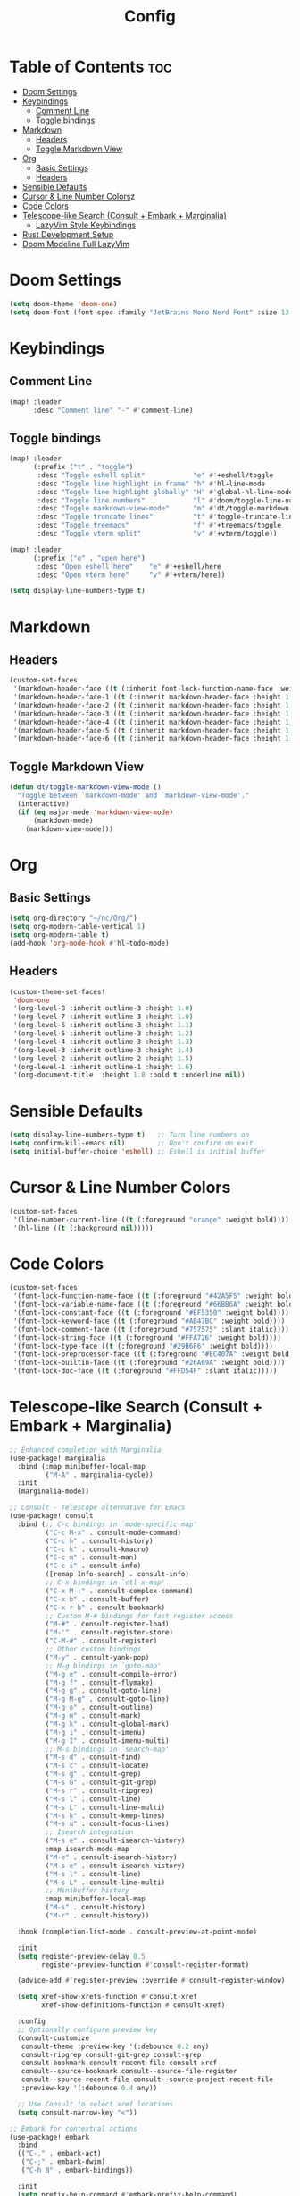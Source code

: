 #+title: Config

* Table of Contents :toc:
- [[#doom-settings][Doom Settings]]
- [[#keybindings][Keybindings]]
  - [[#comment-line][Comment Line]]
  - [[#toggle-bindings][Toggle bindings]]
- [[#markdown][Markdown]]
  - [[#headers][Headers]]
  - [[#toggle-markdown-view][Toggle Markdown View]]
- [[#org][Org]]
  - [[#basic-settings][Basic Settings]]
  - [[#headers-1][Headers]]
- [[#sensible-defaults][Sensible Defaults]]
- [[#cursor-line-number][Cursor & Line Number Colors]]z
- [[#code-colors][Code Colors]]
- [[#telescope-like-search-consult--embark--marginalia][Telescope-like Search (Consult + Embark + Marginalia)]]
  - [[#lazyvim-style-keybindings][LazyVim Style Keybindings]]
- [[#rust-development-setup][Rust Development Setup]]
- [[#doom-modeline-full-lazyvim][Doom Modeline Full LazyVim]]

* Doom Settings
#+begin_src emacs-lisp
(setq doom-theme 'doom-one)
(setq doom-font (font-spec :family "JetBrains Mono Nerd Font" :size 13 :weight 'bold))
#+end_src

* Keybindings

** Comment Line
#+begin_src emacs-lisp
(map! :leader
      :desc "Comment line" "-" #'comment-line)
#+end_src

** Toggle bindings
#+begin_src emacs-lisp
(map! :leader
      (:prefix ("t" . "toggle")
       :desc "Toggle eshell split"            "e" #'+eshell/toggle
       :desc "Toggle line highlight in frame" "h" #'hl-line-mode
       :desc "Toggle line highlight globally" "H" #'global-hl-line-mode
       :desc "Toggle line numbers"            "l" #'doom/toggle-line-numbers
       :desc "Toggle markdown-view-mode"      "m" #'dt/toggle-markdown-view-mode
       :desc "Toggle truncate lines"          "t" #'toggle-truncate-lines
       :desc "Toggle treemacs"                "f" #'+treemacs/toggle
       :desc "Toggle vterm split"             "v" #'+vterm/toggle))

(map! :leader
      (:prefix ("o" . "open here")
       :desc "Open eshell here"    "e" #'+eshell/here
       :desc "Open vterm here"     "v" #'+vterm/here))

(setq display-line-numbers-type t)
#+end_src

* Markdown
** Headers
#+begin_src emacs-lisp
(custom-set-faces
 '(markdown-header-face ((t (:inherit font-lock-function-name-face :weight bold :family "variable-pitch"))))
 '(markdown-header-face-1 ((t (:inherit markdown-header-face :height 1.6))))
 '(markdown-header-face-2 ((t (:inherit markdown-header-face :height 1.5))))
 '(markdown-header-face-3 ((t (:inherit markdown-header-face :height 1.4))))
 '(markdown-header-face-4 ((t (:inherit markdown-header-face :height 1.3))))
 '(markdown-header-face-5 ((t (:inherit markdown-header-face :height 1.2))))
 '(markdown-header-face-6 ((t (:inherit markdown-header-face :height 1.1)))))
#+end_src

** Toggle Markdown View
#+begin_src emacs-lisp
(defun dt/toggle-markdown-view-mode ()
  "Toggle between `markdown-mode' and `markdown-view-mode'."
  (interactive)
  (if (eq major-mode 'markdown-view-mode)
      (markdown-mode)
    (markdown-view-mode)))
#+end_src

* Org
** Basic Settings
#+begin_src emacs-lisp
(setq org-directory "~/nc/Org/")
(setq org-modern-table-vertical 1)
(setq org-modern-table t)
(add-hook 'org-mode-hook #'hl-todo-mode)
#+end_src

** Headers
#+begin_src emacs-lisp
(custom-theme-set-faces!
 'doom-one
 '(org-level-8 :inherit outline-3 :height 1.0)
 '(org-level-7 :inherit outline-3 :height 1.0)
 '(org-level-6 :inherit outline-3 :height 1.1)
 '(org-level-5 :inherit outline-3 :height 1.2)
 '(org-level-4 :inherit outline-3 :height 1.3)
 '(org-level-3 :inherit outline-3 :height 1.4)
 '(org-level-2 :inherit outline-2 :height 1.5)
 '(org-level-1 :inherit outline-1 :height 1.6)
 '(org-document-title  :height 1.8 :bold t :underline nil))
#+end_src

* Sensible Defaults
#+begin_src emacs-lisp
(setq display-line-numbers-type t)   ;; Turn line numbers on
(setq confirm-kill-emacs nil)        ;; Don't confirm on exit
(setq initial-buffer-choice 'eshell) ;; Eshell is initial buffer
#+end_src

* Cursor & Line Number Colors
#+begin_src emacs-lisp
(custom-set-faces
 '(line-number-current-line ((t (:foreground "orange" :weight bold))))
 '(hl-line ((t (:background nil)))))
#+end_src

* Code Colors
#+begin_src emacs-lisp
(custom-set-faces
 '(font-lock-function-name-face ((t (:foreground "#42A5F5" :weight bold))))
 '(font-lock-variable-name-face ((t (:foreground "#66BB6A" :weight bold))))
 '(font-lock-constant-face ((t (:foreground "#EF5350" :weight bold))))
 '(font-lock-keyword-face ((t (:foreground "#AB47BC" :weight bold))))
 '(font-lock-comment-face ((t (:foreground "#757575" :slant italic))))
 '(font-lock-string-face ((t (:foreground "#FFA726" :weight bold))))
 '(font-lock-type-face ((t (:foreground "#29B6F6" :weight bold))))
 '(font-lock-preprocessor-face ((t (:foreground "#EC407A" :weight bold))))
 '(font-lock-builtin-face ((t (:foreground "#26A69A" :weight bold))))
 '(font-lock-doc-face ((t (:foreground "#FFD54F" :slant italic)))))
#+end_src

* Telescope-like Search (Consult + Embark + Marginalia)
#+begin_src emacs-lisp
;; Enhanced completion with Marginalia
(use-package! marginalia
  :bind (:map minibuffer-local-map
         ("M-A" . marginalia-cycle))
  :init
  (marginalia-mode))

;; Consult - Telescope alternative for Emacs
(use-package! consult
  :bind (;; C-c bindings in `mode-specific-map'
         ("C-c M-x" . consult-mode-command)
         ("C-c h" . consult-history)
         ("C-c k" . consult-kmacro)
         ("C-c m" . consult-man)
         ("C-c i" . consult-info)
         ([remap Info-search] . consult-info)
         ;; C-x bindings in `ctl-x-map'
         ("C-x M-:" . consult-complex-command)
         ("C-x b" . consult-buffer)
         ("C-x r b" . consult-bookmark)
         ;; Custom M-# bindings for fast register access
         ("M-#" . consult-register-load)
         ("M-'" . consult-register-store)
         ("C-M-#" . consult-register)
         ;; Other custom bindings
         ("M-y" . consult-yank-pop)
         ;; M-g bindings in `goto-map'
         ("M-g e" . consult-compile-error)
         ("M-g f" . consult-flymake)
         ("M-g g" . consult-goto-line)
         ("M-g M-g" . consult-goto-line)
         ("M-g o" . consult-outline)
         ("M-g m" . consult-mark)
         ("M-g k" . consult-global-mark)
         ("M-g i" . consult-imenu)
         ("M-g I" . consult-imenu-multi)
         ;; M-s bindings in `search-map'
         ("M-s d" . consult-find)
         ("M-s c" . consult-locate)
         ("M-s g" . consult-grep)
         ("M-s G" . consult-git-grep)
         ("M-s r" . consult-ripgrep)
         ("M-s l" . consult-line)
         ("M-s L" . consult-line-multi)
         ("M-s k" . consult-keep-lines)
         ("M-s u" . consult-focus-lines)
         ;; Isearch integration
         ("M-s e" . consult-isearch-history)
         :map isearch-mode-map
         ("M-e" . consult-isearch-history)
         ("M-s e" . consult-isearch-history)
         ("M-s l" . consult-line)
         ("M-s L" . consult-line-multi)
         ;; Minibuffer history
         :map minibuffer-local-map
         ("M-s" . consult-history)
         ("M-r" . consult-history))

  :hook (completion-list-mode . consult-preview-at-point-mode)

  :init
  (setq register-preview-delay 0.5
        register-preview-function #'consult-register-format)

  (advice-add #'register-preview :override #'consult-register-window)

  (setq xref-show-xrefs-function #'consult-xref
        xref-show-definitions-function #'consult-xref)

  :config
  ;; Optionally configure preview key
  (consult-customize
   consult-theme :preview-key '(:debounce 0.2 any)
   consult-ripgrep consult-git-grep consult-grep
   consult-bookmark consult-recent-file consult-xref
   consult--source-bookmark consult--source-file-register
   consult--source-recent-file consult--source-project-recent-file
   :preview-key '(:debounce 0.4 any))

  ;; Use Consult to select xref locations
  (setq consult-narrow-key "<"))

;; Embark for contextual actions
(use-package! embark
  :bind
  (("C-." . embark-act)
   ("C-;" . embark-dwim)
   ("C-h B" . embark-bindings))

  :init
  (setq prefix-help-command #'embark-prefix-help-command)

  :config
  ;; Hide the mode line of the Embark live/completions buffers
  (add-to-list 'display-buffer-alist
               '("\\`\\*Embark Collect \\(Live\\|Completions\\)\\*"
                 nil
                 (window-parameters (mode-line-format . none)))))

;; Consult users will also want the embark-consult package.
(use-package! embark-consult
  :hook
  (embark-collect-mode . consult-preview-at-point-mode))
#+end_src

** LazyVim Style Keybindings
#+begin_src emacs-lisp
;; LazyVim-style leader key bindings for telescope-like functionality
(map! :leader
      (:prefix ("f" . "find")
       :desc "Find file"                    "f" #'consult-find
       :desc "Find file in project"        "p" #'+default/find-in-project
       :desc "Recent files"                 "r" #'consult-recent-file
       :desc "Find buffer"                  "b" #'consult-buffer
       :desc "Find file by name"            "n" #'consult-locate
       :desc "Project buffers"              "B" #'consult-project-buffer))

(map! :leader
      (:prefix ("s" . "search")
       :desc "Search in buffer"             "s" #'consult-line
       :desc "Search in project"            "p" #'consult-ripgrep
       :desc "Search with grep"             "g" #'consult-grep
       :desc "Search git grep"              "G" #'consult-git-grep
       :desc "Search imenu"                 "i" #'consult-imenu
       :desc "Search outline"               "o" #'consult-outline
       :desc "Search marks"                 "m" #'consult-mark
       :desc "Search yank history"          "y" #'consult-yank-pop))

(map! :leader
      (:prefix ("g" . "goto")
       :desc "Go to line"                   "l" #'consult-goto-line
       :desc "Go to mark"                   "m" #'consult-mark
       :desc "Go to global mark"            "M" #'consult-global-mark
       :desc "Go to error"                  "e" #'consult-compile-error
       :desc "Go to flymake error"          "f" #'consult-flymake))

;; Additional telescope-like bindings
(map! :leader
      :desc "Switch buffer"                "," #'consult-buffer
      :desc "Find file"                    "." #'consult-find
      :desc "Search in buffer"             "/" #'consult-line
      :desc "Command palette"              ":" #'execute-extended-command)

;; Quick access like Telescope in LazyVim
(map! "C-p" #'consult-find          ; Quick file finder
      "C-S-p" #'execute-extended-command  ; Command palette
      "C-f" #'consult-line          ; Search in current buffer
      "C-S-f" #'consult-ripgrep)    ; Search in project
#+end_src

* Rust Development Setup
#+begin_src emacs-lisp
;; Rust configuration with full IDE features
(use-package! rustic
  :bind (:map rustic-mode-map
         ("M-j" . lsp-ui-imenu)
         ("M-?" . lsp-find-references)
         ("C-c C-c l" . flycheck-list-errors)
         ("C-c C-c a" . lsp-execute-code-action)
         ("C-c C-c r" . lsp-rename)
         ("C-c C-c q" . lsp-workspace-restart)
         ("C-c C-c Q" . lsp-workspace-shutdown)
         ("C-c C-c s" . lsp-rust-analyzer-status))
  :config
  ;; uncomment for less flashiness
  ;; (setq lsp-eldoc-hook nil)
  ;; (setq lsp-enable-symbol-highlighting nil)
  ;; (setq lsp-signature-auto-activate nil)

  ;; comment to disable rustfmt on save
  (setq rustic-format-on-save t)
  (add-hook 'rustic-mode-hook 'rk/rustic-mode-hook))

(defun rk/rustic-mode-hook ()
  ;; so that run C-c C-c C-r works without having to confirm, but don't try to
  ;; save rust buffers that are not file visiting. Once
  ;; https://github.com/brotzeit/rustic/issues/253 has been resolved this should
  ;; no longer be necessary.
  (when buffer-file-name
    (setq-local buffer-save-without-query t))
  (add-hook 'before-save-hook 'lsp-format-buffer nil t))

;; LSP configuration for Rust
(use-package! lsp-mode
  :commands lsp
  :custom
  ;; what to use when checking on-save. "check" is default, I prefer clippy
  (lsp-rust-analyzer-cargo-watch-command "clippy")
  (lsp-eldoc-render-all t)
  (lsp-idle-delay 0.6)
  ;; enable / disable the hints as you prefer:
  (lsp-rust-analyzer-server-display-inlay-hints t)
  (lsp-rust-analyzer-display-lifetime-elision-hints-enable "skip_trivial")
  (lsp-rust-analyzer-display-chaining-hints t)
  (lsp-rust-analyzer-display-lifetime-elision-hints-use-parameter-names nil)
  (lsp-rust-analyzer-display-closure-return-type-hints t)
  (lsp-rust-analyzer-display-parameter-hints nil)
  (lsp-rust-analyzer-display-reborrow-hints nil)
  :config
  (add-hook 'lsp-mode-hook 'lsp-ui-mode))

(use-package! lsp-ui
  :commands lsp-ui-mode
  :custom
  (lsp-ui-peek-always-show t)
  (lsp-ui-sideline-show-hover t)
  (lsp-ui-doc-enable nil))
#+end_src

* Doom Modeline Full LazyVim
#+begin_src emacs-lisp
(use-package! doom-modeline
  :hook (after-init . doom-modeline-mode)
  :init
  (setq doom-modeline-height 25)
  (setq doom-modeline-bar-width 4)
  (setq doom-modeline-icon t)
  (setq doom-modeline-major-mode-icon t)
  (setq doom-modeline-buffer-file-name-style 'truncate-upto-project)
  (setq doom-modeline-line-number t)
  (setq doom-modeline-major-mode-color-icon t)
  (setq doom-modeline-vcs-max-length 20)
  (setq doom-modeline-enable-word-count t)
  (setq doom-modeline-buffer-encoding t)
  ;;(setq doom-modeline-minor-modes t)
  ;;(setq doom-modeline-indent-info t)
  ;;(setq doom-modeline-persp-name t)
  ;; Git diff ve branch
  (setq doom-modeline-git-diff t)
  (setq doom-modeline-git-command "git diff --numstat")
  (setq doom-modeline-github t)
  ;; Saat ve zaman
  (setq doom-modeline-time t)
  (setq display-time-format "%H:%M %d-%m-%Y"))

(custom-set-faces
 '(doom-modeline-bar ((t (:background "#FFA500"))))
 '(doom-modeline-buffer-file ((t (:foreground "#FFFFFF" :weight bold))))
 '(doom-modeline-buffer-modified ((t (:foreground "#EF5350" :weight bold))))
 '(doom-modeline-buffer-major-mode ((t (:foreground "#42A5F5" :weight bold))))
 '(doom-modeline-evil-normal-state ((t (:background "#4CAF50" :foreground "#000000" :weight bold))))
 '(doom-modeline-evil-insert-state ((t (:background "#2196F3" :foreground "#FFFFFF" :weight bold))))
 '(doom-modeline-evil-visual-state ((t (:background "#FFC107" :foreground "#000000" :weight bold))))
 '(doom-modeline-evil-replace-state ((t (:background "#F44336" :foreground "#FFFFFF" :weight bold))))
 '(doom-modeline-git-added ((t (:foreground "#66BB6A"))))
 '(doom-modeline-git-removed ((t (:foreground "#EF5350"))))
 '(doom-modeline-git-modified ((t (:foreground "#FFC107")))))

(use-package! evil
  :init
  (evil-mode 1)
  :config
  (setq doom-modeline-evil-state t))
#+end_src
